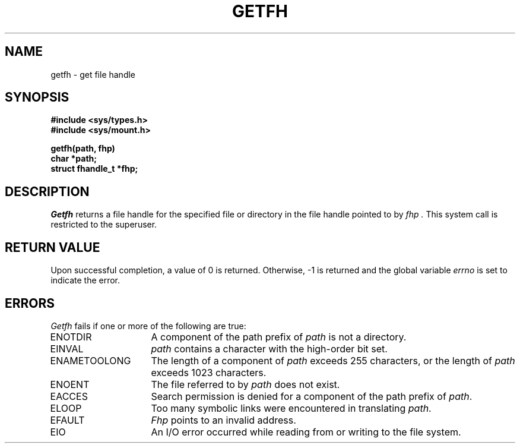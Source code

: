 .\" Copyright (c) 1989 The Regents of the University of California.
.\" All rights reserved.
.\"
.\" Redistribution and use in source and binary forms are permitted
.\" provided that the above copyright notice and this paragraph are
.\" duplicated in all such forms and that any documentation,
.\" advertising materials, and other materials related to such
.\" distribution and use acknowledge that the software was developed
.\" by the University of California, Berkeley.  The name of the
.\" University may not be used to endorse or promote products derived
.\" from this software without specific prior written permission.
.\" THIS SOFTWARE IS PROVIDED ``AS IS'' AND WITHOUT ANY EXPRESS OR
.\" IMPLIED WARRANTIES, INCLUDING, WITHOUT LIMITATION, THE IMPLIED
.\" WARRANTIES OF MERCHANTABILITY AND FITNESS FOR A PARTICULAR PURPOSE.
.\"
.\"	@(#)getfh.2	6.1 (Berkeley) 07/02/89
.\"
.TH GETFH 2 ""
.UC 7
.SH NAME
getfh \- get file handle
.SH SYNOPSIS
.nf
.ft B
#include <sys/types.h>
#include <sys/mount.h>
.LP
.ft B
getfh(path, fhp)
char *path;
struct fhandle_t *fhp;
.fi
.ft R
.SH DESCRIPTION
.I Getfh
returns a file handle for the specified file or directory
in the file handle pointed to by
.I fhp .
This system call is restricted to the superuser.
.SH RETURN VALUE
Upon successful completion, a value of 0 is returned.
Otherwise, \-1 is returned and the global variable
.I errno
is set to indicate the error.
.SH ERRORS
.I Getfh
fails if one or more of the following are true:
.TP 15
ENOTDIR
A component of the path prefix of
.I path
is not a directory.
.TP 15
EINVAL
.I path
contains a character with the high-order bit set.
.TP 15
ENAMETOOLONG
The length of a component of
.I path
exceeds 255 characters,
or the length of
.I path
exceeds 1023 characters.
.TP 15
ENOENT
The file referred to by
.I path
does not exist.
.TP 15
EACCES
Search permission is denied for a component of the path prefix of
.IR path .
.TP 15
ELOOP
Too many symbolic links were encountered in translating
.IR path .
.TP 15
EFAULT
.I Fhp
points to an invalid address.
.TP 15
EIO
An I/O error occurred while reading from or writing to the file system.
